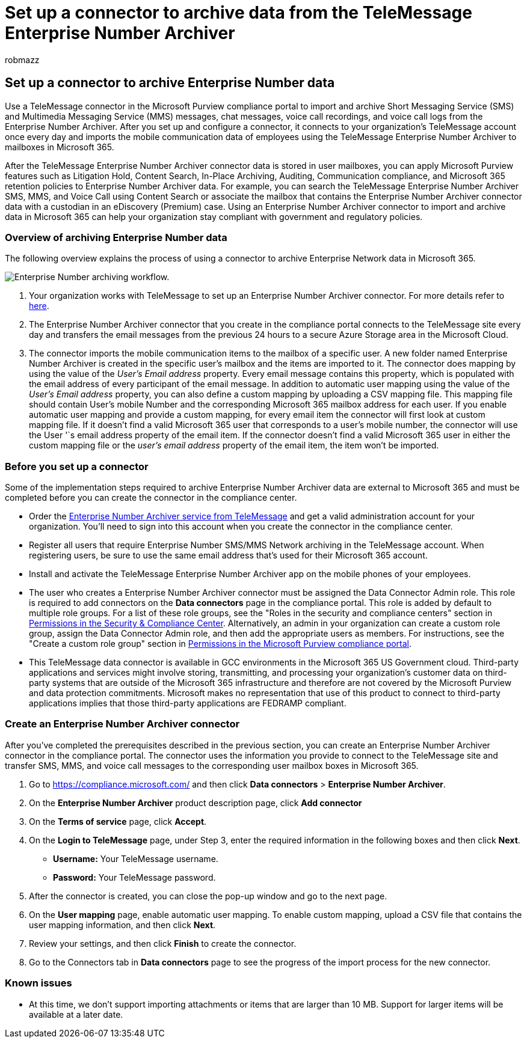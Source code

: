 = Set up a connector to archive data from the TeleMessage Enterprise Number Archiver
:audience: Admin
:author: robmazz
:description: Admins can set up a connector to import and archive SMS and MMS data from TeleMessage Enterprise Number Archiver. This lets you archive data from third-party data sources in Microsoft Purview so you can use compliance features such as legal hold, content search, and retention policies to manage your organization's third-party data.
:f1.keywords: ["NOCSH"]
:manager: laurawi
:ms.author: robmazz
:ms.collection: ["tier1", "M365-security-compliance", "data-connectors"]
:ms.date:
:ms.localizationpriority: medium
:ms.service: O365-seccomp
:ms.topic: how-to

== Set up a connector to archive Enterprise Number data

Use a TeleMessage connector in the Microsoft Purview compliance portal to import and archive Short Messaging Service (SMS) and Multimedia Messaging Service (MMS) messages, chat messages, voice call recordings, and voice call logs from the Enterprise Number Archiver.
After you set up and configure a connector, it connects to your organization's TeleMessage account once every day and imports the mobile communication data of employees using the TeleMessage Enterprise Number Archiver to mailboxes in Microsoft 365.

After the TeleMessage Enterprise Number Archiver connector data is stored in user mailboxes, you can apply Microsoft Purview features such as Litigation Hold, Content Search, In-Place Archiving, Auditing, Communication compliance, and Microsoft 365 retention policies to Enterprise Number Archiver data.
For example, you can search the TeleMessage Enterprise Number Archiver SMS, MMS, and Voice Call using Content Search or associate the mailbox that contains the Enterprise Number Archiver connector data with a custodian in an eDiscovery (Premium) case.
Using an Enterprise Number Archiver connector to import and archive data in Microsoft 365 can help your organization stay compliant with government and regulatory policies.

=== Overview of archiving Enterprise Number data

The following overview explains the process of using a connector to archive Enterprise Network data in Microsoft 365.

image::../media/EnterpriseNumberConnectorWorkflow.png[Enterprise Number archiving workflow.]

. Your organization works with TeleMessage to set up an Enterprise Number Archiver connector.
For more details refer to https://www.telemessage.com/office365-activation-for-enterprise-number-archiver/[here].
. The Enterprise Number Archiver connector that you create in the compliance portal connects to the TeleMessage site every day and transfers the email messages from the previous 24 hours to a secure Azure Storage area in the Microsoft Cloud.
. The connector imports the mobile communication items to the mailbox of a specific user.
A new folder named Enterprise Number Archiver is created in the specific user's mailbox and the items are imported to it.
The connector does mapping by using the value of the _User's Email address_ property.
Every email message contains this property, which is populated with the email address of every participant of the email message.
In addition to automatic user mapping using the value of the _User's Email address_ property, you can also define a custom mapping by uploading a CSV mapping file.
This mapping file should contain User's mobile Number and the corresponding Microsoft 365 mailbox address for each user.
If you enable automatic user mapping and provide a custom mapping, for every email item the connector will first look at custom mapping file.
If it doesn't find a valid Microsoft 365 user that corresponds to a user's mobile number, the connector will use the User '`s email address property of the email item.
If the connector doesn't find a valid Microsoft 365 user in either the custom mapping file or the _user's email address_ property of the email item, the item won't be imported.

=== Before you set up a connector

Some of the implementation steps required to archive Enterprise Number Archiver data are external to Microsoft 365 and must be completed before you can create the connector in the compliance center.

* Order the https://www.telemessage.com/mobile-archiver/order-mobile-archiver-for-o365[Enterprise Number Archiver service from TeleMessage] and get a valid administration account for your organization.
You'll need to sign into this account when you create the connector in the compliance center.
* Register all users that require Enterprise Number SMS/MMS Network archiving in the TeleMessage account.
When registering users, be sure to use the same email address that's used for their Microsoft 365 account.
* Install and activate the TeleMessage Enterprise Number Archiver app on the mobile phones of your employees.
* The user who creates a Enterprise Number Archiver connector must be assigned the Data Connector Admin role.
This role is required to add connectors on the *Data connectors* page in the compliance portal.
This role is added by default to multiple role groups.
For a list of these role groups, see the "Roles in the security and compliance centers" section in link:../security/office-365-security/permissions-in-the-security-and-compliance-center.md#roles-in-the-security--compliance-center[Permissions in the Security & Compliance Center].
Alternatively, an admin in your organization can create a custom role group, assign the Data Connector Admin role, and then add the appropriate users as members.
For instructions, see the "Create a custom role group" section in link:microsoft-365-compliance-center-permissions.md#create-a-custom-role-group[Permissions in the Microsoft Purview compliance portal].
* This TeleMessage data connector is available in GCC environments in the Microsoft 365 US Government cloud.
Third-party applications and services might involve storing, transmitting, and processing your organization's customer data on third-party systems that are outside of the Microsoft 365 infrastructure and therefore are not covered by the Microsoft Purview and data protection commitments.
Microsoft makes no representation that use of this product to connect to third-party applications implies that those third-party applications are FEDRAMP compliant.

=== Create an Enterprise Number Archiver connector

After you've completed the prerequisites described in the previous section, you can create an Enterprise Number Archiver connector in the compliance portal.
The connector uses the information you provide to connect to the TeleMessage site and transfer SMS, MMS, and voice call messages to the corresponding user mailbox boxes in Microsoft 365.

. Go to https://compliance.microsoft.com/ and then click *Data connectors* > *Enterprise Number Archiver*.
. On the *Enterprise Number Archiver* product description page, click *Add connector*
. On the *Terms of service* page, click *Accept*.
. On the *Login to TeleMessage* page, under Step 3, enter the required information in the following boxes and then click *Next*.
 ** *Username:* Your TeleMessage username.
 ** *Password:* Your TeleMessage password.
. After the connector is created, you can close the pop-up window and go to the next page.
. On the *User mapping* page, enable automatic user mapping.
To enable custom mapping, upload a CSV file that contains the user mapping information, and then click *Next*.
. Review your settings, and then click *Finish* to create the connector.
. Go to the Connectors tab in *Data connectors* page to see the progress of the import process for the new connector.

=== Known issues

* At this time, we don't support importing attachments or items that are larger than 10 MB.
Support for larger items will be available at a later date.
